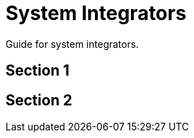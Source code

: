 [#h2_system_integrations]
= System Integrators

Guide for system integrators.



[#h3_system_integrations_section_1]
== Section 1




[#h3_system_integrations_section_2]
== Section 2


// This is the page break
<<<<<<<<<<<